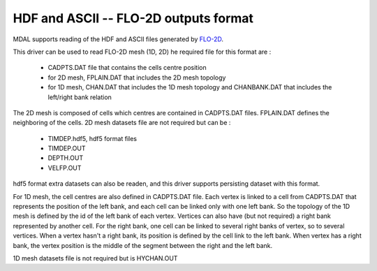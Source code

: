 .. _driver.flo2d:

================================================================================
HDF and ASCII -- FLO-2D outputs format
================================================================================

.. shortname:: FLO-2D

.. built_in_by_default::

MDAL supports reading of the HDF and ASCII files generated by FLO-2D_.

.. _FLO-2D: https://www.flo-2d.com/

This driver can be used to read FLO-2D mesh (1D, 2D)
he required file for this format are :
 - CADPTS.DAT file that contains the cells centre position
 - for 2D mesh, FPLAIN.DAT that includes the 2D mesh topology
 - for 1D mesh, CHAN.DAT that includes the 1D mesh topology and CHANBANK.DAT that includes the left/right bank relation

The 2D mesh is composed of cells which centres are contained in CADPTS.DAT files. FPLAIN.DAT defines the neighboring of the cells.
2D mesh datasets file are not required but can be :
 - TIMDEP.hdf5, hdf5 format files
 - TIMDEP.OUT
 - DEPTH.OUT
 - VELFP.OUT

hdf5 format extra datasets can also be readen, and this driver supports persisting dataset with this format.

For 1D mesh, the cell centres are also defined in CADPTS.DAT file.
Each vertex is linked to a cell from CADPTS.DAT that represents the position of the left bank, and each cell can be linked only with one left bank.
So the topology of the 1D mesh is defined by the id of the left bank of each vertex.
Vertices can also have (but not required) a right bank represented by another cell. For the right bank, one cell can be linked to several right banks of vertex, so to several vertices.
When a vertex hasn't a right bank, its position is defined by the cell link to the left bank.
When vertex has a right bank, the vertex position is the middle of the segment between the right and the left bank.

1D mesh datasets file is not required but is HYCHAN.OUT
